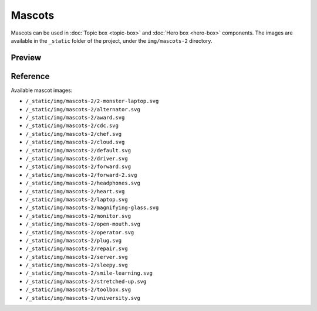 Mascots
=======

Mascots can be used in :doc:`Topic box <topic-box>` and :doc:`Hero box <hero-box>` components.
The images are available in the ``_static`` folder of the project, under the ``img/mascots-2`` directory.

Preview
-------

.. raw:: html

    <div class="topics-grid topics-grid--products">

        <div class="grid-container full">
            <div class="grid-x grid-margin-x">

.. topic-box::
    :title: 2-monster-laptop
    :link: #
    :image: /_static/img/mascots-2/2-monster-laptop.svg
    :class: topic-box--product,large-3,small-6

.. topic-box::
    :title: alternator
    :link: #
    :image: /_static/img/mascots-2/alternator.svg
    :class: topic-box--product,large-3,small-6


.. topic-box::
    :title: award
    :link: #
    :image: /_static/img/mascots-2/award.svg
    :class: topic-box--product,large-3,small-6

.. topic-box::
    :title: cdc
    :link: #
    :image: /_static/img/mascots-2/cdc.svg
    :class: topic-box--product,large-3,small-6

.. topic-box::
    :title: chef
    :link: #
    :image: /_static/img/mascots-2/chef.svg
    :class: topic-box--product,large-3,small-6

.. topic-box::
    :title: cloud
    :link: #
    :image: /_static/img/mascots-2/cloud.svg
    :class: topic-box--product,large-3,small-6

.. topic-box::
    :title: default
    :link: #
    :image: /_static/img/mascots-2/default.svg
    :class: topic-box--product,large-3,small-6

.. topic-box::
    :title: driver
    :link: #
    :image: /_static/img/mascots-2/driver.svg
    :class: topic-box--product,large-3,small-6

.. topic-box::
    :title: forward
    :link: #
    :image: /_static/img/mascots-2/forward.svg
    :class: topic-box--product,large-3,small-6

.. topic-box::
    :title: forward-2
    :link: #
    :image: /_static/img/mascots-2/forward-2.svg
    :class: topic-box--product,large-3,small-6

.. topic-box::
    :title: headphones
    :link: #
    :image: /_static/img/mascots-2/headphones.svg
    :class: topic-box--product,large-3,small-6

.. topic-box::
    :title: heart
    :link: #
    :image: /_static/img/mascots-2/heart.svg
    :class: topic-box--product,large-3,small-6

.. topic-box::
    :title: laptop
    :link: #
    :image: /_static/img/mascots-2/laptop.svg
    :class: topic-box--product,large-3,small-6

.. topic-box::
    :title: magnifying-glass
    :link: #
    :image: /_static/img/mascots-2/magnifying-glass.svg
    :class: topic-box--product,large-3,small-6

.. topic-box::
    :title: monitor
    :link: #
    :image: /_static/img/mascots-2/monitor.svg
    :class: topic-box--product,large-3,small-6

.. topic-box::
    :title: open-mouth
    :link: #
    :image: /_static/img/mascots-2/open-mouth.svg
    :class: topic-box--product,large-3,small-6

.. topic-box::
    :title: operator
    :link: #
    :image: /_static/img/mascots-2/operator.svg
    :class: topic-box--product,large-3,small-6

.. topic-box::
    :title: plug
    :link: #
    :image: /_static/img/mascots-2/plug.svg
    :class: topic-box--product,large-3,small-6

.. topic-box::
    :title: repair
    :link: #
    :image: /_static/img/mascots-2/repair.svg
    :class: topic-box--product,large-3,small-6

.. topic-box::
    :title: server
    :link: #
    :image: /_static/img/mascots-2/server.svg
    :class: topic-box--product,large-3,small-6

.. topic-box::
    :title: sleepy
    :link: #
    :image: /_static/img/mascots-2/sleepy.svg
    :class: topic-box--product,large-3,small-6

.. topic-box::
    :title: smile-learning
    :link: #
    :image: /_static/img/mascots-2/smile-learning.svg
    :class: topic-box--product,large-3,small-6

.. topic-box::
    :title: stretched-up
    :link: #
    :image: /_static/img/mascots-2/stretched-up.svg
    :class: topic-box--product,large-3,small-6

.. topic-box::
    :title: toolbox
    :link: #
    :image: /_static/img/mascots-2/toolbox.svg
    :class: topic-box--product,large-3,small-6

.. topic-box::
    :title: university
    :link: #
    :image: /_static/img/mascots-2/university.svg
    :class: topic-box--product,large-3,small-6

.. raw:: html

    </div></div></div>

Reference
---------

Available mascot images:

-  ``/_static/img/mascots-2/2-monster-laptop.svg``
-  ``/_static/img/mascots-2/alternator.svg``
-  ``/_static/img/mascots-2/award.svg``
-  ``/_static/img/mascots-2/cdc.svg``
-  ``/_static/img/mascots-2/chef.svg``
-  ``/_static/img/mascots-2/cloud.svg``
-  ``/_static/img/mascots-2/default.svg``
-  ``/_static/img/mascots-2/driver.svg``
-  ``/_static/img/mascots-2/forward.svg``
-  ``/_static/img/mascots-2/forward-2.svg``
-  ``/_static/img/mascots-2/headphones.svg``
-  ``/_static/img/mascots-2/heart.svg``
-  ``/_static/img/mascots-2/laptop.svg``
-  ``/_static/img/mascots-2/magnifying-glass.svg``
-  ``/_static/img/mascots-2/monitor.svg``
-  ``/_static/img/mascots-2/open-mouth.svg``
-  ``/_static/img/mascots-2/operator.svg``
-  ``/_static/img/mascots-2/plug.svg``
-  ``/_static/img/mascots-2/repair.svg``
-  ``/_static/img/mascots-2/server.svg``
-  ``/_static/img/mascots-2/sleepy.svg``
-  ``/_static/img/mascots-2/smile-learning.svg``
-  ``/_static/img/mascots-2/stretched-up.svg``
-  ``/_static/img/mascots-2/toolbox.svg``
-  ``/_static/img/mascots-2/university.svg``


